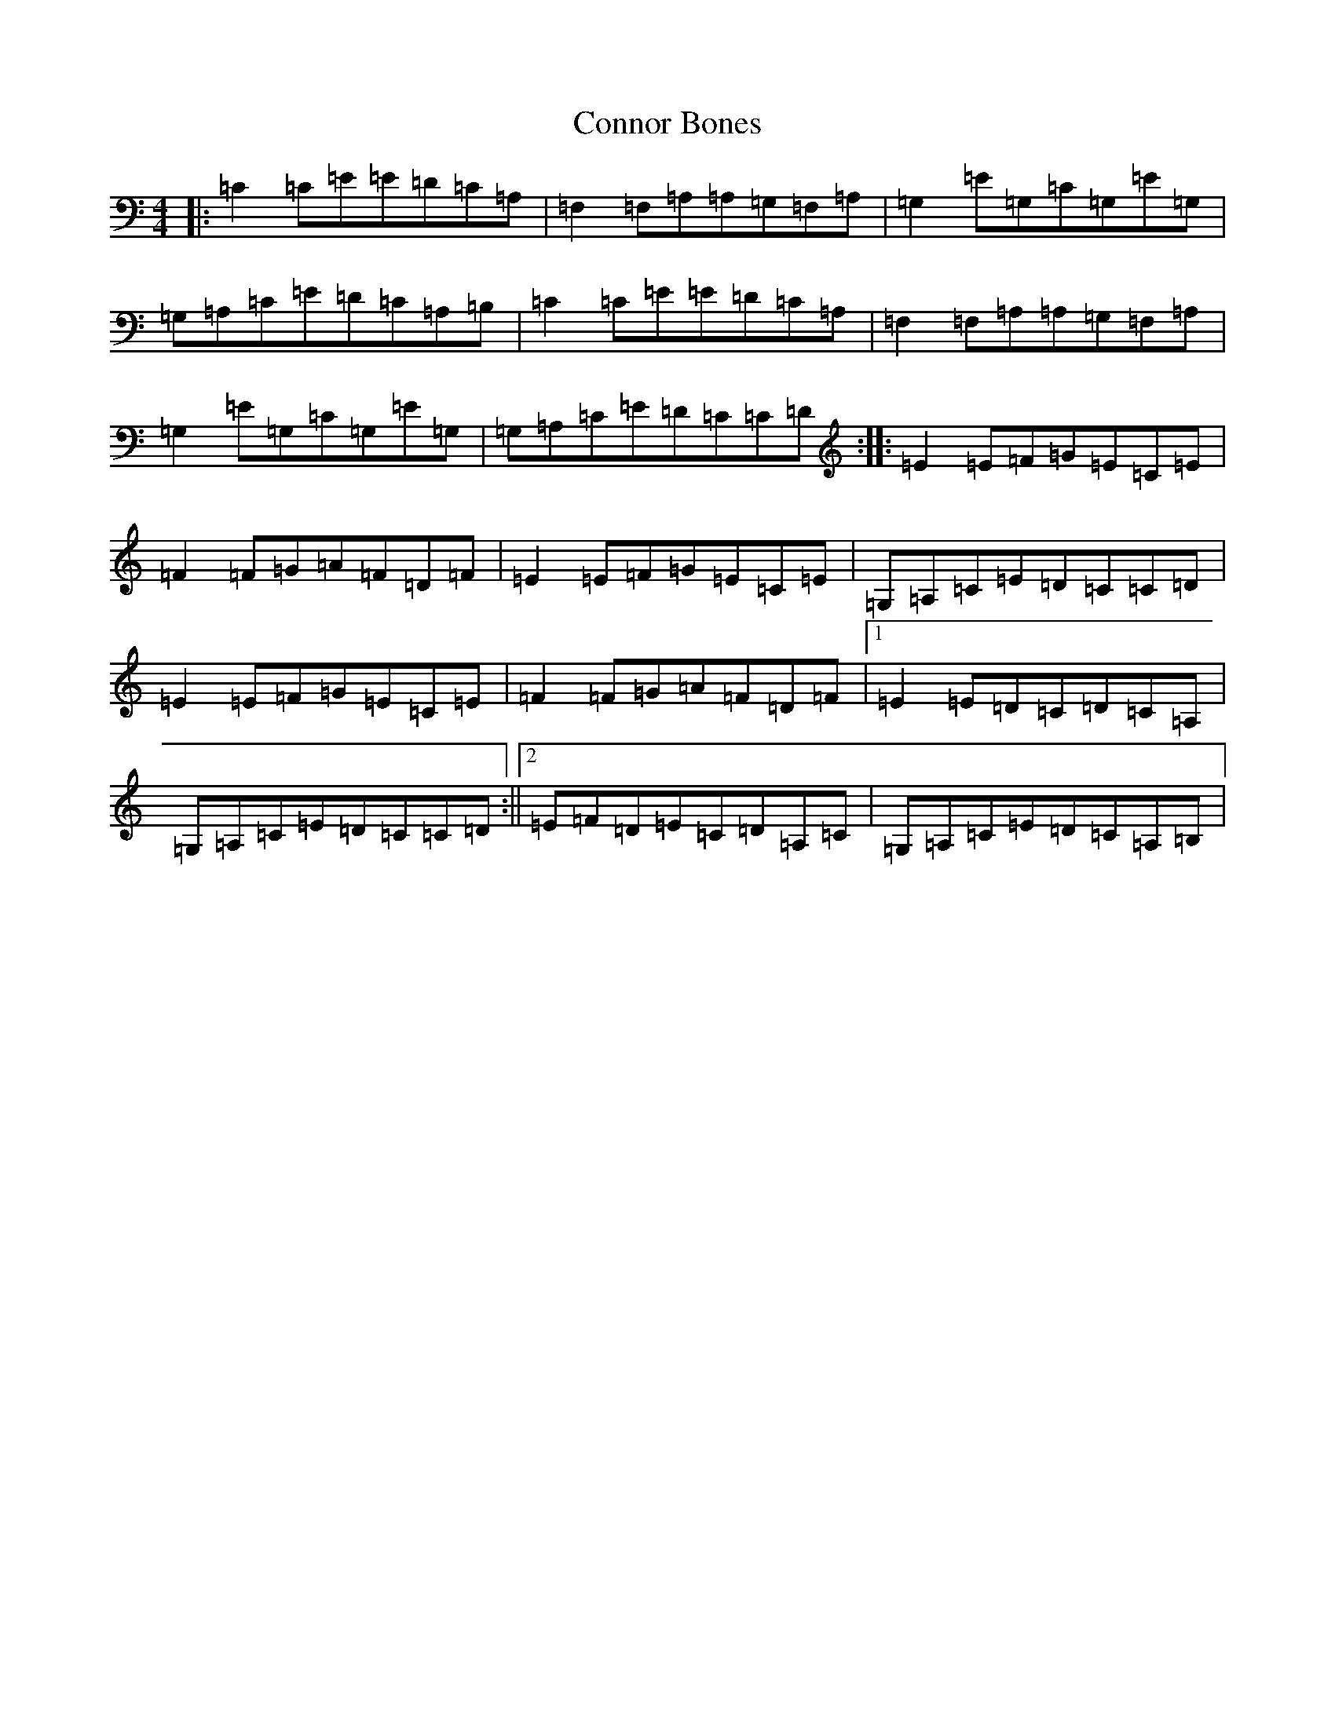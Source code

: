 X: 4143
T: Connor Bones
S: https://thesession.org/tunes/924#setting924
R: reel
M:4/4
L:1/8
K: C Major
|:=C2=C=E=E=D=C=A,|=F,2=F,=A,=A,=G,=F,=A,|=G,2=E=G,=C=G,=E=G,|=G,=A,=C=E=D=C=A,=B,|=C2=C=E=E=D=C=A,|=F,2=F,=A,=A,=G,=F,=A,|=G,2=E=G,=C=G,=E=G,|=G,=A,=C=E=D=C=C=D:||:=E2=E=F=G=E=C=E|=F2=F=G=A=F=D=F|=E2=E=F=G=E=C=E|=G,=A,=C=E=D=C=C=D|=E2=E=F=G=E=C=E|=F2=F=G=A=F=D=F|1=E2=E=D=C=D=C=A,|=G,=A,=C=E=D=C=C=D:||2=E=F=D=E=C=D=A,=C|=G,=A,=C=E=D=C=A,=B,|
